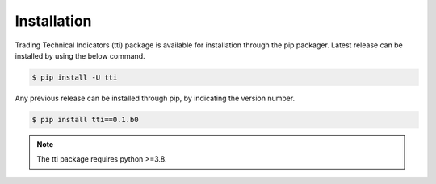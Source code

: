Installation
============
Trading Technical Indicators (tti) package is available for installation through the pip packager. Latest release can be installed by using the below command.

.. code-block:: bash 

    $ pip install -U tti

Any previous release can be installed through pip, by indicating the version number.

.. code-block:: bash

    $ pip install tti==0.1.b0


.. note::
    
    The tti package requires python >=3.8.

